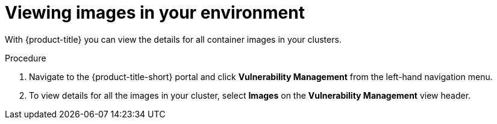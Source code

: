// Module included in the following assemblies:
//
// * operating/examine-images-for-vulnerabilities.adoc
:_module-type: PROCEDURE
[id="view-images-in-your-environment_{context}"]
= Viewing images in your environment

[role="_abstract"]
With {product-title} you can view the details for all container images in your clusters.

.Procedure
. Navigate to the {product-title-short} portal and click *Vulnerability Management* from the left-hand navigation menu.
. To view details for all the images in your cluster, select *Images* on the *Vulnerability Management* view header.
